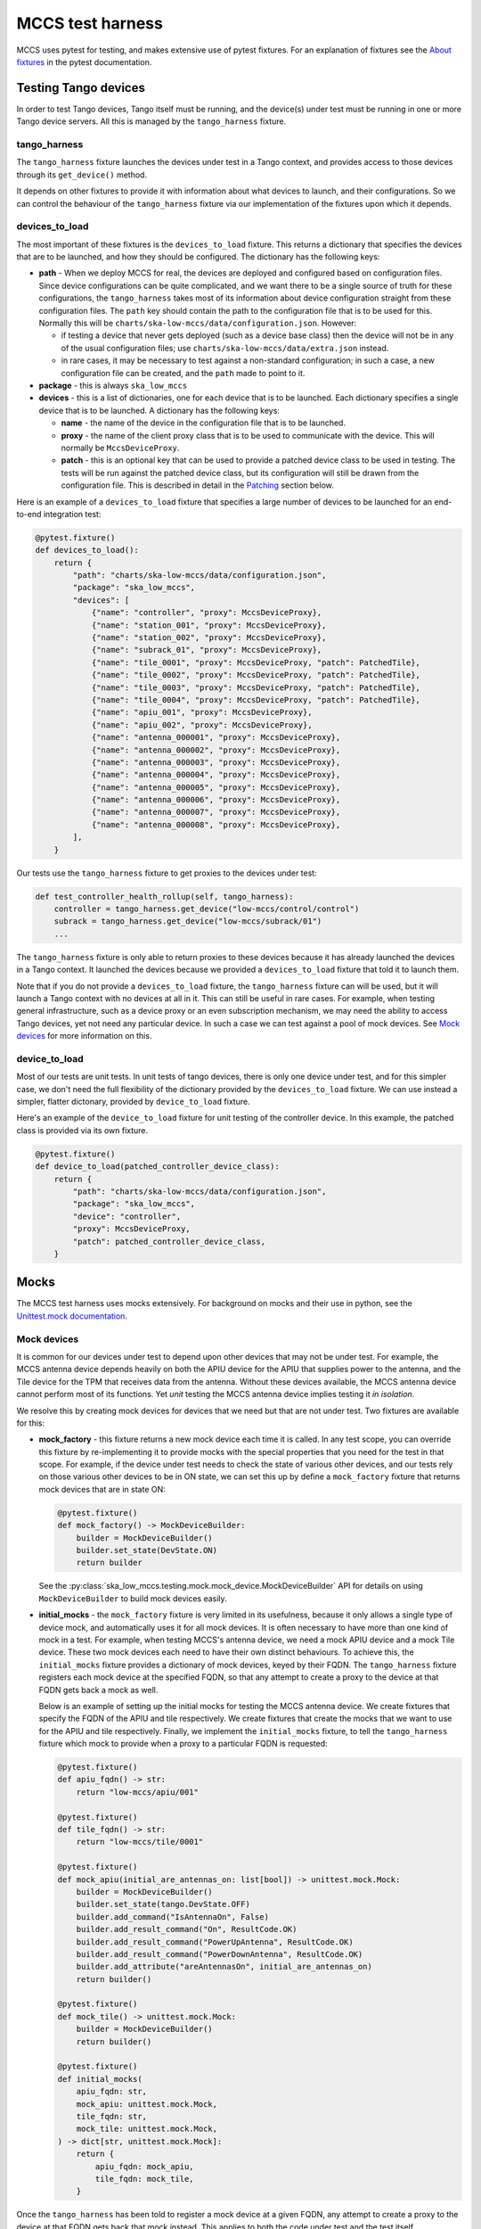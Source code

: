 #################
MCCS test harness
#################
MCCS uses pytest for testing, and makes extensive use of pytest
fixtures. For an explanation of fixtures see the `About fixtures`_ in
the pytest documentation.

*********************
Testing Tango devices
*********************
In order to test Tango devices, Tango itself must be running, and the
device(s) under test must be running in one or more Tango device
servers. All this is managed by the ``tango_harness`` fixture.

tango_harness
^^^^^^^^^^^^^
The ``tango_harness`` fixture launches the devices under test in a Tango
context, and provides access to those devices through its
``get_device()`` method.

It depends on other fixtures to provide it with information about what
devices to launch, and their configurations. So we can control the
behaviour of the ``tango_harness`` fixture via our implementation of the
fixtures upon which it depends.

devices_to_load
^^^^^^^^^^^^^^^
The most important of these fixtures is the ``devices_to_load`` fixture.
This returns a dictionary that specifies the devices that are to be
launched, and how they should be configured. The dictionary has the
following keys:

* **path** - When we deploy MCCS for real, the devices are deployed and
  configured based on configuration files. Since device configurations
  can be quite complicated, and we want there to be a single source of
  truth for these configurations, the ``tango_harness`` takes most of
  its information about device configuration straight from these
  configuration files. The ``path`` key should contain the path to the
  configuration file that is to be used for this. Normally this will be
  ``charts/ska-low-mccs/data/configuration.json``. However:

  * if testing a device that never gets deployed (such as a device base
    class) then the device will not be in any of the usual configuration
    files; use ``charts/ska-low-mccs/data/extra.json`` instead.

  * in rare cases, it may be necessary to test against a non-standard
    configuration; in such a case, a new configuration file can be
    created, and the ``path`` made to point to it.

* **package** - this is always ``ska_low_mccs``

* **devices** - this is a list of dictionaries, one for each device
  that is to be launched. Each dictionary specifies a single device that
  is to be launched. A dictionary has the following keys:

  * **name** - the name of the device in the configuration file that is
    to be launched.

  * **proxy** - the name of the client proxy class that is to be used to
    communicate with the device. This will normally be
    ``MccsDeviceProxy``.

  * **patch** - this is an optional key that can be used to provide a
    patched device class to be used in testing. The tests will be run
    against the patched device class, but its configuration will still
    be drawn from the configuration file. This is described in detail in
    the `Patching`_ section below.

Here is an example of a ``devices_to_load`` fixture that specifies a
large number of devices to be launched for an end-to-end integration
test:

.. code-block:: python

   @pytest.fixture()
   def devices_to_load():
       return {
           "path": "charts/ska-low-mccs/data/configuration.json",
           "package": "ska_low_mccs",
           "devices": [
               {"name": "controller", "proxy": MccsDeviceProxy},
               {"name": "station_001", "proxy": MccsDeviceProxy},
               {"name": "station_002", "proxy": MccsDeviceProxy},
               {"name": "subrack_01", "proxy": MccsDeviceProxy},
               {"name": "tile_0001", "proxy": MccsDeviceProxy, "patch": PatchedTile},
               {"name": "tile_0002", "proxy": MccsDeviceProxy, "patch": PatchedTile},
               {"name": "tile_0003", "proxy": MccsDeviceProxy, "patch": PatchedTile},
               {"name": "tile_0004", "proxy": MccsDeviceProxy, "patch": PatchedTile},
               {"name": "apiu_001", "proxy": MccsDeviceProxy},
               {"name": "apiu_002", "proxy": MccsDeviceProxy},
               {"name": "antenna_000001", "proxy": MccsDeviceProxy},
               {"name": "antenna_000002", "proxy": MccsDeviceProxy},
               {"name": "antenna_000003", "proxy": MccsDeviceProxy},
               {"name": "antenna_000004", "proxy": MccsDeviceProxy},
               {"name": "antenna_000005", "proxy": MccsDeviceProxy},
               {"name": "antenna_000006", "proxy": MccsDeviceProxy},
               {"name": "antenna_000007", "proxy": MccsDeviceProxy},
               {"name": "antenna_000008", "proxy": MccsDeviceProxy},
           ],
       }

Our tests use the ``tango_harness`` fixture to get proxies to the
devices under test:

.. code-block:: python

   def test_controller_health_rollup(self, tango_harness):
       controller = tango_harness.get_device("low-mccs/control/control")
       subrack = tango_harness.get_device("low-mccs/subrack/01")
       ...

The ``tango_harness`` fixture is only able to return proxies to these
devices because it has already launched the devices in a Tango context.
It launched the devices because we provided a ``devices_to_load``
fixture that told it to launch them.

Note that if you do not provide a ``devices_to_load`` fixture, the
``tango_harness`` fixture can will be used, but it will launch a Tango
context with no devices at all in it. This can still be useful in rare
cases. For example, when testing general infrastructure, such as a
device proxy or an even subscription mechanism, we may need the ability
to access Tango devices, yet not need any particular device. In such a
case we can test against a pool of mock devices. See `Mock devices`_
for more information on this.

device_to_load
^^^^^^^^^^^^^^
Most of our tests are unit tests. In unit tests of tango devices, there
is only one device under test, and for this simpler case, we don't need
the full flexibility of the dictionary provided by the
``devices_to_load`` fixture. We can use instead a simpler, flatter
dictonary, provided by ``device_to_load`` fixture.

Here's an example of the ``device_to_load`` fixture for unit testing of
the controller device. In this example, the patched class is provided
via its own fixture.

.. code-block:: python

   @pytest.fixture()
   def device_to_load(patched_controller_device_class):
       return {
           "path": "charts/ska-low-mccs/data/configuration.json",
           "package": "ska_low_mccs",
           "device": "controller",
           "proxy": MccsDeviceProxy,
           "patch": patched_controller_device_class,
       }

*****
Mocks
*****
The MCCS test harness uses mocks extensively. For background on mocks
and their use in python, see the `Unittest.mock documentation`_.

Mock devices
^^^^^^^^^^^^
It is common for our devices under test to depend upon other devices
that may not be under test. For example, the MCCS antenna device depends
heavily on both the APIU device for the APIU that supplies power to the
antenna, and the Tile device for the TPM that receives data from the
antenna. Without these devices available, the MCCS antenna device cannot
perform most of its functions. Yet *unit* testing the MCCS antenna
device implies testing it *in isolation*.

We resolve this by creating mock devices for devices that we need but
that are not under test. Two fixtures are available for this:

* **mock_factory** - this fixture returns a new mock device each time it
  is called. In any test scope, you can override this fixture by
  re-implementing it to provide mocks with the special properties that
  you need for the test in that scope. For example, if the device under
  test needs to check the state of various other devices, and our tests
  rely on those various other devices to be in ON state, we can set
  this up by define a ``mock_factory`` fixture that returns mock devices
  that are in state ON:

  .. code-block:: python

     @pytest.fixture()
     def mock_factory() -> MockDeviceBuilder:
         builder = MockDeviceBuilder()
         builder.set_state(DevState.ON)
         return builder

  See the :py:class:`ska_low_mccs.testing.mock.mock_device.MockDeviceBuilder`
  API for details on using ``MockDeviceBuilder`` to build mock devices
  easily.

* **initial_mocks** - the ``mock_factory`` fixture is very limited in
  its usefulness, because it only allows a single type of device mock,
  and automatically uses it for all mock devices. It is often necessary
  to have more than one kind of mock in a test. For example, when
  testing MCCS's antenna device, we need a mock APIU device and a mock
  Tile device.  These two mock devices each need to have their own
  distinct behaviours. To achieve this, the ``initial_mocks`` fixture
  provides a dictionary of mock devices, keyed by their FQDN. The
  ``tango_harness`` fixture registers each mock device at the specified
  FQDN, so that any attempt to create a proxy to the device at that FQDN
  gets back a mock as well.

  Below is an example of setting up the initial mocks for testing the
  MCCS antenna device. We create fixtures that specify the FQDN of the
  APIU and tile respectively. We create fixtures that create the mocks
  that we want to use for the APIU and tile respectively. Finally, we
  implement the ``initial_mocks`` fixture, to tell the ``tango_harness``
  fixture which mock to provide when a proxy to a particular FQDN is
  requested:

  .. code-block:: python

     @pytest.fixture()
     def apiu_fqdn() -> str:
         return "low-mccs/apiu/001"

     @pytest.fixture()
     def tile_fqdn() -> str:
         return "low-mccs/tile/0001"

     @pytest.fixture()
     def mock_apiu(initial_are_antennas_on: list[bool]) -> unittest.mock.Mock:
         builder = MockDeviceBuilder()
         builder.set_state(tango.DevState.OFF)
         builder.add_command("IsAntennaOn", False)
         builder.add_result_command("On", ResultCode.OK)
         builder.add_result_command("PowerUpAntenna", ResultCode.OK)
         builder.add_result_command("PowerDownAntenna", ResultCode.OK)
         builder.add_attribute("areAntennasOn", initial_are_antennas_on)
         return builder()

     @pytest.fixture()
     def mock_tile() -> unittest.mock.Mock:
         builder = MockDeviceBuilder()
         return builder()

     @pytest.fixture()
     def initial_mocks(
         apiu_fqdn: str,
         mock_apiu: unittest.mock.Mock,
         tile_fqdn: str,
         mock_tile: unittest.mock.Mock,
     ) -> dict[str, unittest.mock.Mock]:
         return {
             apiu_fqdn: mock_apiu,
             tile_fqdn: mock_tile,
         }

Once the ``tango_harness`` has been told to register a mock device at
a given FQDN, any attempt to create a proxy to the device at that FQDN
gets back that mock instead. This applies to both the code under test and
the test itself.

For example, suppose we want to test that when we ask the MCCS antenna
device for the antenna voltage, it returns a value that it has retrieved
from the APIU device via its ``get_antenna_voltage(antenna_id)`` method.
We can do this by:

1. Using ``tango_harness.get_device(fqdn)`` to get the mock APIU device,
   and setting the expected behaviour of that mock, if not already done.

2. Asking the MCCS antenna device for the antenna voltage.

3. Checking that the mock APIU device has been called as expected.

  .. code-block:: python

     @pytest.mark.parametrize("voltage", [19.0])
     def test_voltage(
         self,
         tango_harness: TangoHarness,
         device_under_test,
         voltage,
     ):
         mock_apiu = tango_harness.get_device("low-mccs/apiu/001")
         mock_apiu.get_antenna_voltage.return_value = voltage

         # ... some further setup omitted here

         assert device_under_test.voltage == voltage
         assert mock_apiu.get_antenna_voltage.called_once_with(1)


Mock callables
^^^^^^^^^^^^^^
Placeholder for mock callables guidance

********
Patching
********
Placeholder for patching guidance

************************
BDD / acceptance testing
************************
Placeholder for BDD / acceptance testing guidance

*************
Tagging tests
*************
Placeholder for guidance on test tagging


.. _About fixtures: https://docs.pytest.org/en/latest/explanation/fixtures.html
.. _Unittest.mock documentation: https://docs.python.org/3/library/unittest.mock.html